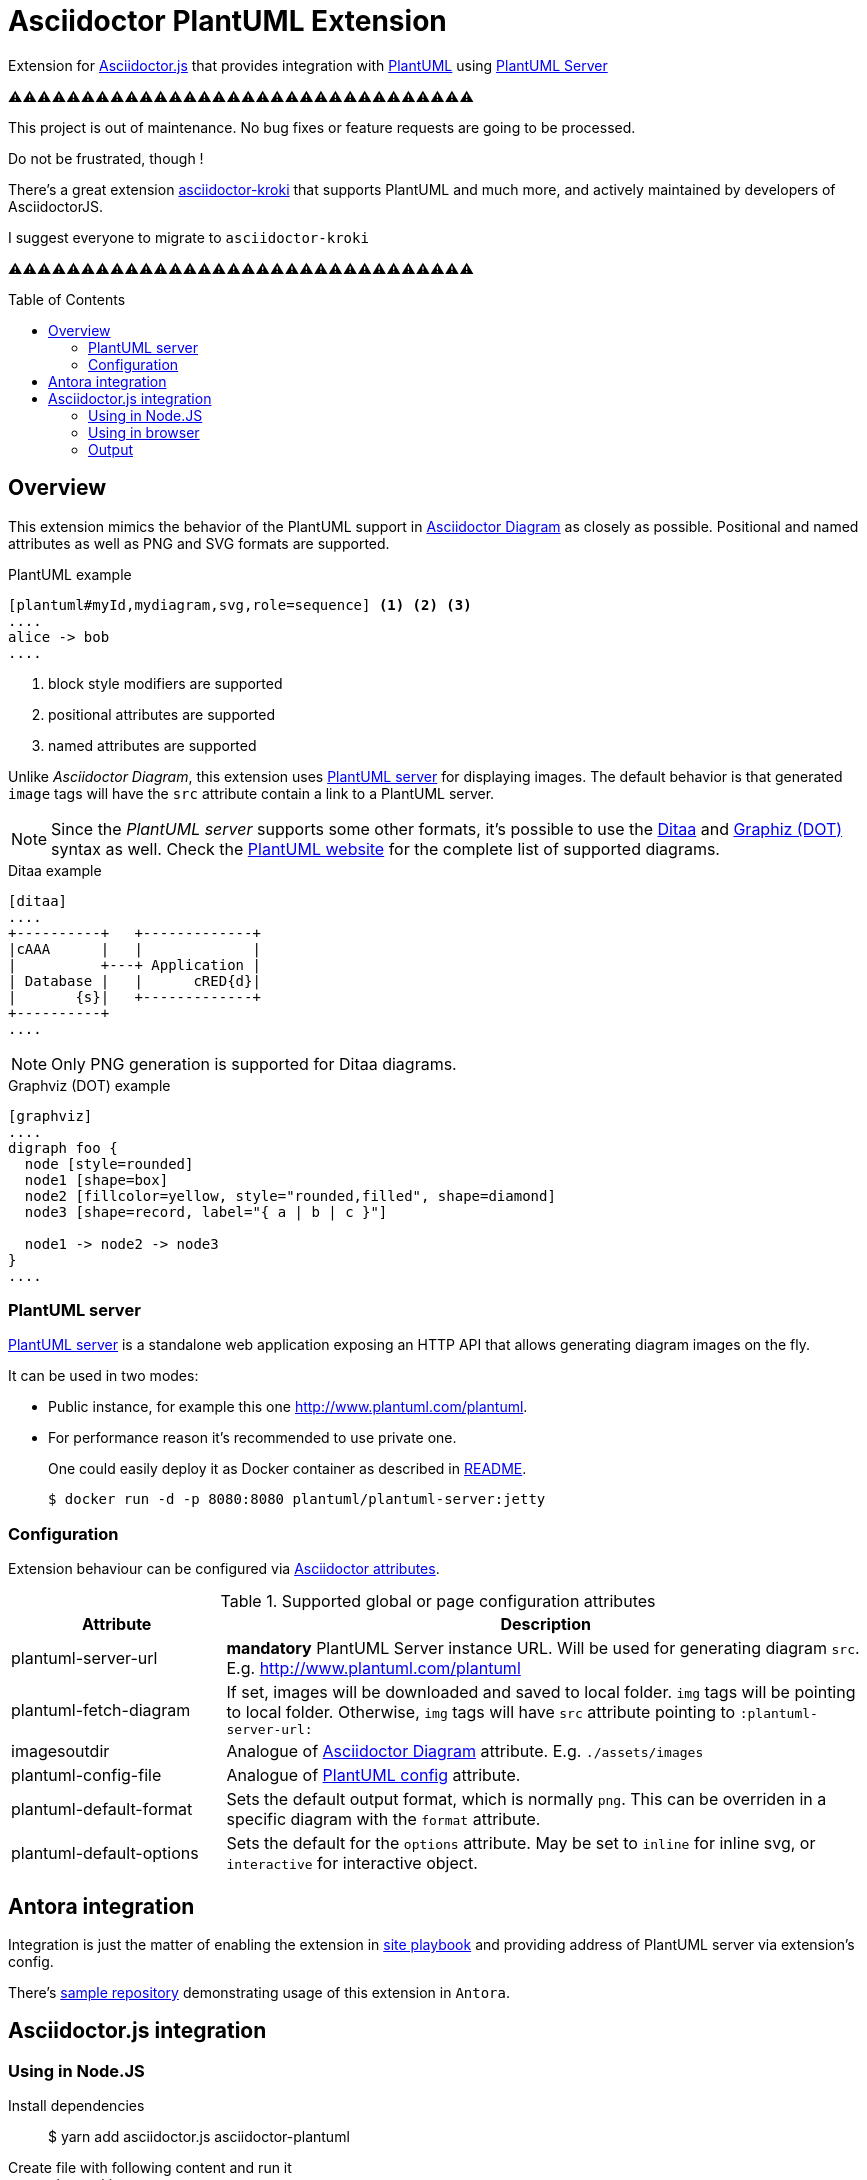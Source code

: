 = Asciidoctor PlantUML Extension
:plantuml-server-public: http://www.plantuml.com/plantuml
:antora-link: https://antora.org[Antora]
:toc: macro
:icons: font

Extension for https://github.com/asciidoctor/asciidoctor.js[Asciidoctor.js] that provides integration with http://plantuml.com[PlantUML]
using https://github.com/plantuml/plantuml-server[PlantUML Server]

ifdef::env-github[]

image:https://img.shields.io/travis/eshepelyuk/asciidoctor-plantuml.js?style=for-the-badge&logo=travis[Travis (.org), link="https://travis-ci.org/eshepelyuk/asciidoctor-plantuml.js"] image:https://img.shields.io/npm/v/asciidoctor-plantuml?style=for-the-badge&logo=npm["npm version", link="https://www.npmjs.com/package/asciidoctor-plantuml"] image:https://img.shields.io/badge/code_style-standardjs-brightgreen?style=for-the-badge[StandardJS, link="https://standardjs.com"]

endif::[]

⚠⚠⚠⚠⚠⚠⚠⚠⚠⚠⚠⚠⚠⚠⚠⚠⚠⚠⚠⚠⚠⚠⚠⚠⚠⚠⚠⚠⚠⚠⚠⚠

This project is out of maintenance. No bug fixes or feature requests are going to be processed.

Do not be frustrated, though !

There's a great extension https://github.com/Mogztter/asciidoctor-kroki[asciidoctor-kroki]
that supports PlantUML and much more, and actively maintained by developers of AsciidoctorJS.

I suggest everyone to migrate to `asciidoctor-kroki`

⚠⚠⚠⚠⚠⚠⚠⚠⚠⚠⚠⚠⚠⚠⚠⚠⚠⚠⚠⚠⚠⚠⚠⚠⚠⚠⚠⚠⚠⚠⚠⚠

toc::[]

== Overview

This extension mimics the behavior of the PlantUML support in https://asciidoctor.org/docs/asciidoctor-diagram[Asciidoctor Diagram] as closely as possible.
Positional and named attributes as well as PNG and SVG formats are supported.

.PlantUML example
----
[plantuml#myId,mydiagram,svg,role=sequence] <1> <2> <3>
....
alice -> bob
....
----
<1> block style modifiers are supported
<2> positional attributes are supported
<3> named attributes are supported

Unlike _Asciidoctor Diagram_, this extension uses https://github.com/plantuml/plantuml-server[PlantUML server] for displaying images.
The default behavior is that generated `image` tags will have the `src` attribute contain a link to a PlantUML server.

[NOTE]
====
Since the _PlantUML server_ supports some other formats, it's possible to use the http://ditaa.sourceforge.net/[Ditaa] and http://www.graphviz.org/doc/info/lang.html[Graphiz (DOT)] syntax as well.
Check the http://plantuml.com/[PlantUML website] for the complete list of supported diagrams.
====

.Ditaa example
----
[ditaa]
....
+----------+   +-------------+
|cAAA      |   |             |
|          +---+ Application |
| Database |   |      cRED{d}|
|       {s}|   +-------------+
+----------+
....
----

NOTE: Only PNG generation is supported for Ditaa diagrams.

.Graphviz (DOT) example
----
[graphviz]
....
digraph foo {
  node [style=rounded]
  node1 [shape=box]
  node2 [fillcolor=yellow, style="rounded,filled", shape=diamond]
  node3 [shape=record, label="{ a | b | c }"]

  node1 -> node2 -> node3
}
....
----

=== PlantUML server

https://github.com/plantuml/plantuml-server[PlantUML server] is a standalone web application exposing an HTTP API that allows generating diagram images on the fly.

It can be used in two modes:

* Public instance, for example this one {plantuml-server-public}.
* For performance reason it's recommended to use private one.
+
One could easily deploy it as Docker container as described in https://github.com/plantuml/plantuml-server#how-to-run-the-server-with-docker[README].

 $ docker run -d -p 8080:8080 plantuml/plantuml-server:jetty

=== Configuration

Extension behaviour can be configured via http://asciidoctor.org/docs/user-manual/#attributes[Asciidoctor attributes].

.Supported global or page configuration attributes
[cols="3,9"]
|===
|Attribute |Description

|plantuml-server-url
| *mandatory* PlantUML Server instance URL. Will be used for generating diagram `src`. E.g. http://www.plantuml.com/plantuml

|plantuml-fetch-diagram
|If set, images will be downloaded and saved to local folder. `img` tags will be pointing to local folder.
Otherwise, `img` tags will have `src` attribute pointing to `:plantuml-server-url:`

|imagesoutdir
|Analogue of https://asciidoctor.org/docs/asciidoctor-diagram/#image-output-location[Asciidoctor Diagram] attribute.
E.g. `./assets/images`

|plantuml-config-file
|Analogue of https://github.com/asciidoctor/asciidoctor-diagram#plantuml[PlantUML config] attribute.

|plantuml-default-format
|Sets the default output format, which is normally `png`. This can be overriden in a specific diagram with the `format` attribute.

|plantuml-default-options
|Sets the default for the `options` attribute. May be set to `inline` for inline svg, or `interactive` for interactive object.

|===

== Antora integration

Integration is just the matter of enabling the extension in https://docs.antora.org/antora/2.0/playbook/[site playbook]
and providing address of PlantUML server via extension's config.

There's https://github.com/eshepelyuk/asciidoctor-plantuml-antora[sample repository] demonstrating usage of this extension in `Antora`.

== Asciidoctor.js integration

=== Using in Node.JS

Install dependencies::

  $ yarn add asciidoctor.js asciidoctor-plantuml

Create file with following content and run it::
+
[source,javascript]
[subs="verbatim,attributes"]
.plantuml.js
....
const asciidoctor = require('asciidoctor.js')();
const plantuml = require('asciidoctor-plantuml');

const asciidocContent = `
== PlantUML
:plantuml-server-url: {plantuml-server-public} <1>
[plantuml]
----
alice -> bob
bob ..> alice
----
`;

plantuml.register(asciidoctor.Extensions);
console.log(asciidoctor.convert(asciidocContent)); <2>

const registry = asciidoctor.Extensions.create();
plantuml.register(registry);
console.log(asciidoctor.convert(asciidocContent, {'extension_registry': registry})); <3>

....
<1> it's possible to configure different URL for PlantUML server using Asciidoctor attribute
<2> usage with global extension registry
<3> usage with custom registry

=== Using in browser

Install dependencies::

  $ yarn add asciidoctor.js asciidoctor-plantuml

Create file with following content and open in in browsert::
+
[source,html]
[subs="verbatim,attributes"]
.plantuml.html
....
<html>
<head>
<script src="node_modules/asciidoctor.js/dist/browser/asciidoctor.js"></script>
<script src="node_modules/asciidoctor-plantuml/dist/browser/asciidoctor-plantuml.js"></script>
</head>
<body>
    <script>
const asciidocContent = `
== PlantUML
:plantuml-server-url: {plantuml-server-public} <1>
[plantuml]
----
alice -> bob
bob ..> alice
----
`;

var asciidoctor = Asciidoctor();
var plantuml = AsciidoctorPlantuml;

plantuml.register(asciidoctor.Extensions);
console.log(asciidoctor.convert(asciidocContent)); <2>

const registry = asciidoctor.Extensions.create();
plantuml.register(registry);
console.log(asciidoctor.convert(asciidocContent, {'extension_registry': registry})); <3>
    </script>

</body>
</html>
....
<1> it's possible to configure different URL for PlantUML server using Asciidoctor attribute
<2> usage with global extension registry
<3> usage with custom registry

=== Output

Regardless of global or custom registry usage, produced HTML output will look like

[source,html]
[subs="verbatim,attributes"]
----
<div class="sect1">
<h2 id="_plantuml">PlantUML</h2>
<div class="sectionbody">
<div class="imageblock plantuml">
<div class="content">
<img src="{plantuml-server-public}/png/Iyp9J4vLqBLJICfFuW9Y1JqzEuL4a200" alt="diagram">
</div>
</div>
</div>
</div>
----

